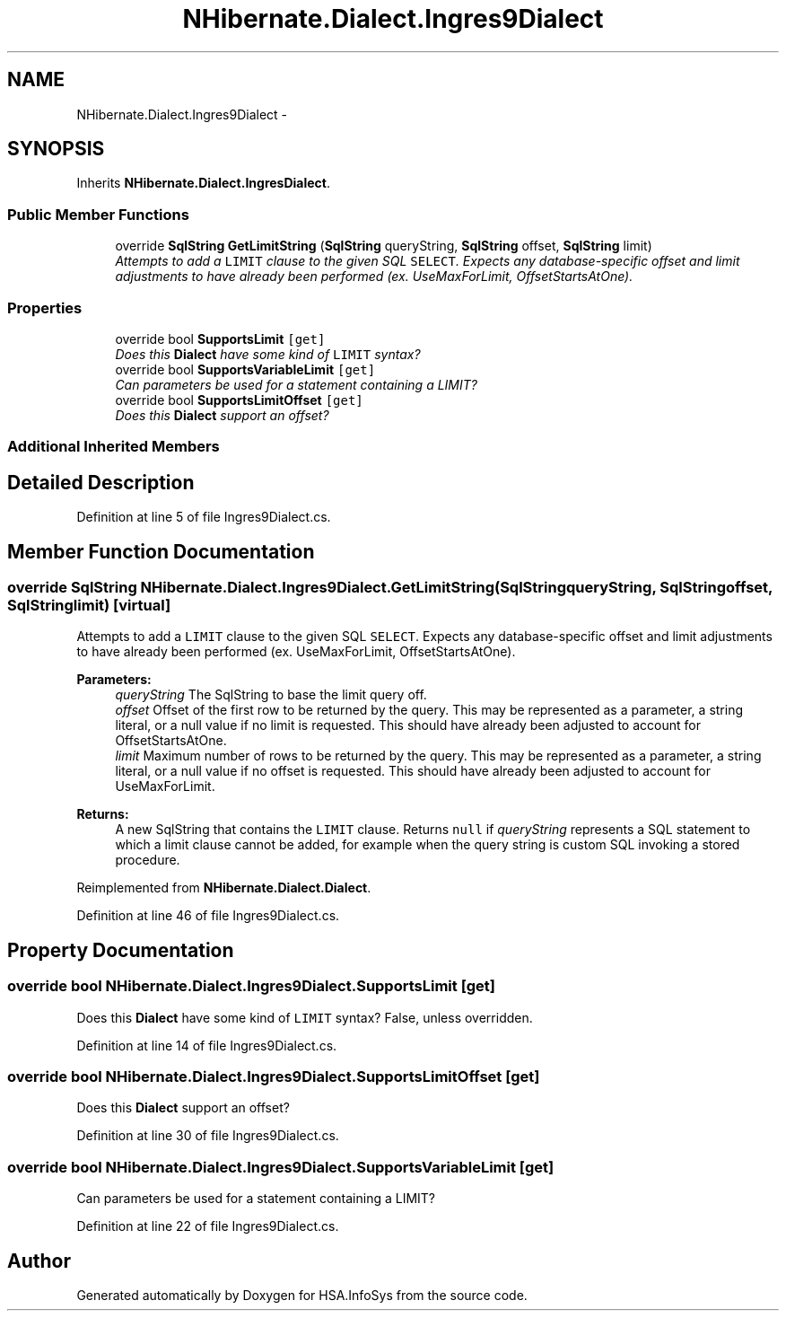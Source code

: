 .TH "NHibernate.Dialect.Ingres9Dialect" 3 "Fri Jul 5 2013" "Version 1.0" "HSA.InfoSys" \" -*- nroff -*-
.ad l
.nh
.SH NAME
NHibernate.Dialect.Ingres9Dialect \- 
.SH SYNOPSIS
.br
.PP
.PP
Inherits \fBNHibernate\&.Dialect\&.IngresDialect\fP\&.
.SS "Public Member Functions"

.in +1c
.ti -1c
.RI "override \fBSqlString\fP \fBGetLimitString\fP (\fBSqlString\fP queryString, \fBSqlString\fP offset, \fBSqlString\fP limit)"
.br
.RI "\fIAttempts to add a \fCLIMIT\fP clause to the given SQL \fCSELECT\fP\&. Expects any database-specific offset and limit adjustments to have already been performed (ex\&. UseMaxForLimit, OffsetStartsAtOne)\&. \fP"
.in -1c
.SS "Properties"

.in +1c
.ti -1c
.RI "override bool \fBSupportsLimit\fP\fC [get]\fP"
.br
.RI "\fIDoes this \fBDialect\fP have some kind of \fCLIMIT\fP syntax? \fP"
.ti -1c
.RI "override bool \fBSupportsVariableLimit\fP\fC [get]\fP"
.br
.RI "\fICan parameters be used for a statement containing a LIMIT? \fP"
.ti -1c
.RI "override bool \fBSupportsLimitOffset\fP\fC [get]\fP"
.br
.RI "\fIDoes this \fBDialect\fP support an offset? \fP"
.in -1c
.SS "Additional Inherited Members"
.SH "Detailed Description"
.PP 
Definition at line 5 of file Ingres9Dialect\&.cs\&.
.SH "Member Function Documentation"
.PP 
.SS "override \fBSqlString\fP NHibernate\&.Dialect\&.Ingres9Dialect\&.GetLimitString (\fBSqlString\fPqueryString, \fBSqlString\fPoffset, \fBSqlString\fPlimit)\fC [virtual]\fP"

.PP
Attempts to add a \fCLIMIT\fP clause to the given SQL \fCSELECT\fP\&. Expects any database-specific offset and limit adjustments to have already been performed (ex\&. UseMaxForLimit, OffsetStartsAtOne)\&. 
.PP
\fBParameters:\fP
.RS 4
\fIqueryString\fP The SqlString to base the limit query off\&.
.br
\fIoffset\fP Offset of the first row to be returned by the query\&. This may be represented as a parameter, a string literal, or a null value if no limit is requested\&. This should have already been adjusted to account for OffsetStartsAtOne\&.
.br
\fIlimit\fP Maximum number of rows to be returned by the query\&. This may be represented as a parameter, a string literal, or a null value if no offset is requested\&. This should have already been adjusted to account for UseMaxForLimit\&.
.RE
.PP
\fBReturns:\fP
.RS 4
A new SqlString that contains the \fCLIMIT\fP clause\&. Returns \fCnull\fP if \fIqueryString\fP  represents a SQL statement to which a limit clause cannot be added, for example when the query string is custom SQL invoking a stored procedure\&. 
.RE
.PP

.PP
Reimplemented from \fBNHibernate\&.Dialect\&.Dialect\fP\&.
.PP
Definition at line 46 of file Ingres9Dialect\&.cs\&.
.SH "Property Documentation"
.PP 
.SS "override bool NHibernate\&.Dialect\&.Ingres9Dialect\&.SupportsLimit\fC [get]\fP"

.PP
Does this \fBDialect\fP have some kind of \fCLIMIT\fP syntax? False, unless overridden\&. 
.PP
Definition at line 14 of file Ingres9Dialect\&.cs\&.
.SS "override bool NHibernate\&.Dialect\&.Ingres9Dialect\&.SupportsLimitOffset\fC [get]\fP"

.PP
Does this \fBDialect\fP support an offset? 
.PP
Definition at line 30 of file Ingres9Dialect\&.cs\&.
.SS "override bool NHibernate\&.Dialect\&.Ingres9Dialect\&.SupportsVariableLimit\fC [get]\fP"

.PP
Can parameters be used for a statement containing a LIMIT? 
.PP
Definition at line 22 of file Ingres9Dialect\&.cs\&.

.SH "Author"
.PP 
Generated automatically by Doxygen for HSA\&.InfoSys from the source code\&.
